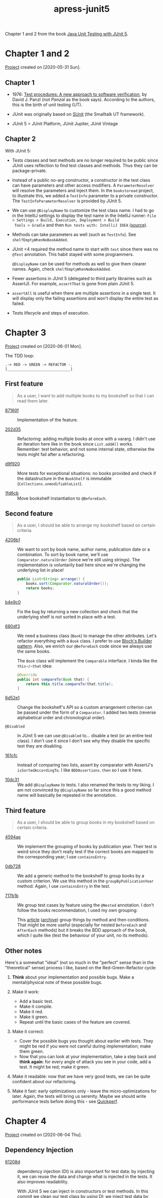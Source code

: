 :PROPERTIES:
:ID:       7faa0287-00dc-4626-83b4-59a403f59ef9
:END:
#+title: apress-junit5
#+filetags: :project:

Chapter 1 and 2 from the book [[id:d543b61c-b9ef-4f3e-b05f-62da6b8c03a4][Java Unit Testing with JUnit 5]].

* Chapter 1 and 2

[[file:../../code/apress-junit5-chapter1-2/][Project]] created on [2020-05-31 Sun].

** Chapter 1

- 1976: [[https://dl.acm.org/doi/10.5555/800253.807721][Test procedures: A new approach to software verification]], by
  David J. Panzl (not /Panzal/ as the book says). According to the
  authors, this is the birth of unit testing (UT).

- JUnit was originally based on [[http://sunit.sourceforge.net/][SUnit]] (the Smalltalk UT framework).

- JUnit 5 = JUnit Platform, JUnit Jupiter, JUnit Vintage

** Chapter 2

With JUnit 5:

- Tests classes and test methods are no longer required to be public
  since JUnit uses reflection to find test classes and methods. Thus
  they can be package-private.

- Instead of a public no-arg constructor, a constructor in the test
  class can have parameters and other access modifiers. A
  ~ParameterResolver~ will resolve the parameters and inject them. In
  the =bookstoread= project, to illustrate this, we added a ~TestInfo~
  parameter to a private constructor. The ~TestInfoParameterResolver~
  is provided by JUnit 5.

- We can use ~@DisplayName~ to customize the test class name. I had to
  go in the IntelliJ settings to display the test name in the IntelliJ
  runner: =File > Settings > Build, Execution, Deployment > Build
  Tools > Gradle= and then =Run tests with: IntelliJ IDEA= ([[https://medium.com/@sorravitbunjongpean/fix-junit5-display-name-did-not-show-in-run-tab-intellij-a00c94f39679][source]]).

- Methods can take parameters as well (such as ~TestInfo~). See
  ~shelfEmptyWhenNoBookAdded~.

- JUnit <4 required the method name to start with ~test~ since there
  was no ~@Test~ annotation. This habit stayed with some
  programmers.

  ~@DisplayName~ can be used for methods as well to give them clearer
  names. Again, check ~shelfEmptyWhenNoBookAdded~.

- Fewer assertions in JUnit 5 (delegated to third party librairies
  such as AssertJ). For example, ~assertThat~ is gone from plain
  JUnit 5.

- ~assertAll~ is useful when there are multiple assertions in a single
  test. It will display only the failing assertions and won't display
  the entire test as failed.

- Tests lifecycle and steps of execution.

* Chapter 3

[[file:../../code/apress-junit5-chapter3/][Project]] created on [2020-06-01 Mon].

The TDD loop:

#+begin_example
.-> RED -> GREEN -> REFACTOR -.
|_____________________________|
#+end_example

** First feature

#+begin_quote
As a user, I want to add multiple books to my bookshelf so that I can
read them later.
#+end_quote

- [[orgit-rev:./::87160f][87160f]] :: Implementation of the feature.

- [[orgit-rev:./::202d35][202d35]] :: Refactoring: adding multiple books at once with a
  vararg. I didn't use an iteration here like in the book since
  ~List.addAll~ works. \\
  Remember: test behavior, and not some internal state, otherwise the
  tests might fail after a refactoring.

- [[orgit-rev:./::d9f920][d9f920]] :: More tests for exceptional situations: no books provided
  and check if the datastructure in the ~BookShelf~ is immutable
  (~Collections.unmodifiableList~).

- [[orgit-rev:./::1fd6cb][1fd6cb]] :: Move bookshelf instantiation to ~@BeforeEach~.

** Second feature

#+begin_quote
As a user, I should be able to arrange my bookshelf based on certain
criteria.
#+end_quote

- [[orgit-rev:./::4208b1][4208b1]] :: We want to sort by book name, author name, publication
  date or a combination. To sort by book name, we'll use
  ~Comparator.naturalOrder~ (since we're still using strings). The
  implementation is voluntarily bad here since we're changing the
  underlying list in place!

  #+begin_src java
    public List<String> arrange() {
        books.sort(Comparator.naturalOrder());
        return books;
    }
  #+end_src

- [[orgit-rev:./::b4e9c0][b4e9c0]] :: Fix the bug by returning a new collection and check that
  the underlying shelf is not sorted in place with a test.

- [[orgit-rev:./::680df3][680df3]] :: We need a business class (~Book~) to manage the other
  attributes. Let's refactor everything with a ~Book~ class. I prefer
  to use [[file:bloch-builder.org][Bloch's Builder pattern]]. Also, we enrich our ~@BeforeEach~
  code since we always use the same books.

  The ~Book~ class will implement the ~Comparable~ interface. I kinda
  like the ~this~/~that~ idea:

  #+begin_src java
    @Override
    public int compareTo(Book that) {
        return this.title.compareTo(that.title);
    }
  #+end_src

- [[orgit-rev:./::6d52e1][6d52e1]] :: Change the bookshelf's API so a custom arrangement
  criterion can be passed under the form of a ~Comparator~. I added
  two tests (reverse alphabetical order and chronological order).

- ~@Disabled~ :: In JUnit 5 we can use ~@Disabled~ to... disable a
  test (or an entire test class). I don't use it since I don't see why
  they disable the specific test they are disabling.

- [[orgit-rev:./::161cfc][161cfc]] :: Instead of comparing two lists, assert by comparator with
  AssertJ's ~isSortedAccordingTo~. I like ~BDDAssertions.then~ so I
  use it here.

- [[orgit-rev:./::10dc31][10dc31]] :: We add ~@DisplayName~ to tests. I also renamed the tests
  to my liking. I am not convinced by ~@DisplayName~ so far since this
  a good method name will basically be repeated in the annotation.

** Third feature

#+begin_quote
As a user, I should be able to group books in my bookshelf based on
certain criteria.
#+end_quote

- [[orgit-rev:./::4594ae][4594ae]] :: We implement the grouping of books by publication
  year. Their test is weird since they don't really test if the
  correct books are mapped to the corresponding year; I use
  ~containsEntry~.

- [[orgit-rev:./::0db728][0db728]] :: We add a generic method to the bookshelf to group books
  by a custom criterion. We use this method in the
  ~groupByPublicationYear~ method. Again, I use ~containsEntry~ in the
  test.

- [[orgit-rev:./::717b1b][717b1b]] :: We group test cases by feature using the ~@Nested~
  annotation. I don't follow the books recommendation, I used my own
  grouping:

  [[file:.files/apress-junit-chapter3_1.png]]

  This [[https://www.petrikainulainen.net/programming/testing/junit-5-tutorial-writing-nested-tests/][article]] ([[https://web.archive.org/web/20201115001728/https://www.petrikainulainen.net/programming/testing/junit-5-tutorial-writing-nested-tests/][archive]]) group things by method and then
  conditions. That might be more useful (especially for nested
  ~BeforeEach~ and ~AfterEach~ methods) but it breaks the BDD approach
  of the book, which I quite like (test the behaviour of your unit, no
  its methods).

** Other notes

Here's a somewhat "ideal" (not so much in the "perfect" sense than in
the "theoretical" sense) process I like, based on the
Red-Green-Refactor cycle:

1. *Think* about your implementation and possible bugs. Make a
   mental/physical note of these possible bugs.

2. Make it work:
   - Add a basic test.
   - Make it compile.
   - Make it red.
   - Make it green.
   - Repeat until the basic cases of the feature are covered.

3. Make it correct:
   - Cover the possible bugs you thought about earlier with
     tests. They might be red if you were not careful during
     implementation; make them green.
   - Now that you can look at your implementation, take a step back
     and *think again*: for every angle of attack you see in your
     code, add a test. It might be red; make it green.

4. Make it readable: now that we have very good tests, we can be quite
   confident about our refactoring.

5. Make it fast: early optimizations only - leave the
   micro-optimizations for later. Again, the tests will bring us
   serenity. Maybe we should write performance tests before doing
   this - see [[https://github.com/quick-perf/quickperf][Quickperf]].

* Chapter 4

[[file:../../code/apress-junit5-chapter4/][Project]] created on [2020-06-04 Thu].

** Dependency Injection

- [[orgit-rev:./::61208d][61208d]] :: dependency injection (DI) is also important for test data:
  by injecting it, we can reuse the data and change what is injected
  in the tests. It also improves readability.

  With JUnit 5 we can inject in constructors or test methods. In this
  commit we clean our test class by using DI: we inject test data by
  implementing JUnit 5's ~ParameterResolver~ interface.

  The test class needs to be annotated (~ExtendWith~) to make it aware
  of the custom resolver. The resolver validates if the implementation
  can provide the resolution for the asked parameter
  (~supportsParameter~ method) and returns the value for the asked
  parameter (~resolveParameter~ method).

** Feature: Track Bookshelf Progress

#+begin_quote
As a user, I want to track the progress of my bookshelf based on the
books I have read.
#+end_quote

3 metrics at the bookshelf level expressed as a percentage of all
books:

- To-Do (the user has not started reading these books)
- In Progress (the user has started reading these books)
- Completed (the user has finished reading these books)

Let's start.

- [[orgit-rev:./::47abea][47abea]] :: In this commit we add a new test spec for this feature,
  ~BookShelfProgressSpec~, and a basic test case to check that when no
  book has been started, progress should be at 0%.

- [[orgit-rev:./::8df00b][8df00b]] :: Other test cases, with a few books finished and a few
  books in progress. I used ~Math.toIntExact~ this time in the
  ~progress~ method.

- [[orgit-rev:./::519914][519914]] :: Use ~ExtensionContext.Store~ to inject the same map in the
  ~setUp~ method and the test methods. I struggled to understand since
  this section is terse.

  Before each test, the books are injected in the ~setUp~ method. To
  have access to the same objects in the tests (for example, to alter
  them), we use the instance variables of the test class. The book
  proposes to do it without instance variables, by injecting the same
  books in the ~setUp~ and the test methods. There are two incorrect
  ways of doing it:

  + Just add the books as a parameter to the tests:

    #+begin_src java
      @BeforeEach
      void setUp(Map<String, Book> books) {
          shelf = new BookShelf();
          effectiveJava = books.get("Effective Java");
          codeComplete = books.get("Code Complete");
          mythicalManMonth = books.get("The Mythical Man-Month");
          cleanCode = books.get("Clean Code");
          refactoring = books.get("Refactoring: Improving the Design of Existing Code");
          shelf.add(effectiveJava, codeComplete, mythicalManMonth, cleanCode, refactoring);
      }

      @Test
      @DisplayName("when a few books have been completed should be correct")
      void bookshelfProgress_whenAFewBooksCompleted_shouldBeCorrect(Map<String, Book> books) {
          books.get("Effective Java").startedReadingOn(LocalDate.of(2016, JULY, 1));
          books.get("Effective Java").finishedReadingOn(LocalDate.of(2016, JULY, 31));
          books.get("Clean Code").startedReadingOn(LocalDate.of(2016, AUGUST, 1));
          books.get("Clean Code").finishedReadingOn(LocalDate.of(2016, AUGUST, 31));
          Progress progress = shelf.progress();
          then(progress.toRead()).as("60% of books should have the To-Do progress state")
                  .isEqualTo(60);
          then(progress.inProgress()).as("No book should be started")
                  .isZero();
          then(progress.completed()).as("40% of books should be completed")
                  .isEqualTo(40);
      }
    #+end_src

    This will not work since ~resolveParameter~ will be called twice
    (during the ~setUp~ injection and the test method injection) and
    instantiate two different maps of books. The books altered in the
    test won't be the books that are in the shelf.

  + Instantiate the map in the constructor and store the reference in
    an instance variable in ~BooksParameterResolver~. This way,
    ~resolveParameter~ would return that reference every time and we
    would inject the same books.

    However, *the tests will fail* since we have created a global
    state. The authors call this mistake the "chain-gang antipattern"
    (the tests now have to be executed in some particular order to
    work, since a global state is changed). There is a reference to
    this name [[https://www.digitaltapestry.net/testify/manual/AntiPatterns.html][here]] ([[https://web.archive.org/web/20210227151930/https://www.digitaltapestry.net/testify/manual/AntiPatterns.html][archive]]).

  The authors propose the use of ~ExtensionContext.Store~ as a viable
  alternative:

  #+begin_src java
    @Override
    public Object resolveParameter(ParameterContext parameterContext, ExtensionContext extensionContext) {
        ExtensionContext.Store store = extensionContext.getStore(ExtensionContext.Namespace.create(Book.class));
        return store.getOrComputeIfAbsent("books", k -> getBooks());
    }
  #+end_src

  The store is created during the first call to ~resolveParameter~
  (~setUp~) and the second call (test method) will reuse the same
  map. So by alterning the books in the test, we'll be altering the
  shelf itself.

** Feature: Search BookShelf

#+begin_quote
As a user, I want to search my bookshelf.
#+end_quote

- [[orgit-rev:./::f834f2][f834f2]] :: Let's start by a basic search feature. I opted for an
  external test class. The book uses a nested class. Here we implement
  the search by title and the search by title and "hint" (filter).

- [[orgit-rev:./::abeedd][abeedd]] :: The goal here is to fix the "primitive obsession" in the
  ~findBooksByTitle~ method. The API is too low-level and we should
  make things more abstract.

  A few notes first. Their ~BookPublishedYearFilter~ is weird. The
  ~apply~ method should be a ~test~ method because this is a predicate
  (actually their ~BookFilter~ should simply extends
  ~Predicate<Book>~). There should be a private constructor, otherwise
  you can instantiate a filter and test things with an empty
  comparison. ~Before~ and ~After~ shouldn't be cased this way. This
  is Java, not C#. Also, since we're testing the year, no need to
  instantiate a dummy ~LocalDate~...

  This commit creates a ~BookPublicationYearFilter~ as a predicate and
  adds some tests for it. I tried to follow the same architecture with
  my preferences.

- [[orgit-rev:./::1a5f35][1a5f35]] :: The authors add a ~CompositeFilter~ class. This is useless
  with my filters implementing the ~Predicate~ interface: I could just
  use ~and~. However I'll go with the flow here to not deviate from
  the book too much. I don't go through the steps using a map and a
  "fake" class to keep trace of the invocation. My implementation
  doesn't execute every filter since I use ~allMatch~, which is
  better.

- [[orgit-rev:./::c6e87f][c6e87f]] :: "Testing traits" - testing common behaviour such as
  passing a ~null~ book to a filter. Here we're just going to create
  an interface with a default test. The implementation will be
  provided by an abstract method, to be implemented by the class under
  test. In my case, I used different filters in the same class
  (~before~ and ~after~). To illustrate the point of the book I'll
  just follow the example with the ~after~ filter.

- [[orgit-rev:./::0af0fe][0af0fe]] :: Grouping tests by tags. Examples in the book: slow/fast
  tests, environment-specific tests, nightly tests. Tags are
  ~java.lang.annotation.Repeatable~ annotations so we can add them
  multiple times to a test method/class.

  In IntelliJ we can add a configuration that will use /tag
  expressions/. However I couldn't use the [[https://junit.org/junit5/docs/current/user-guide/#running-tests-tag-expressions][JUnit boolean operators]]
  ([[https://web.archive.org/web/20210216085811/https://junit.org/junit5/docs/current/user-guide/#running-tests-tag-expressions][archive]]), only a single tag name.
